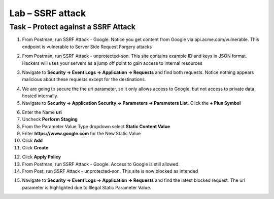 Lab – SSRF attack
=======================================================================



Task – Protect against a SSRF Attack
--------------------------------------------------------------------------



1. From Postman, run SSRF Attack - Google.  Notice you get content from Google via api.acme.com/vulnerable.  This endpoint is vulnerable to Server Side Request Forgery attacks

|image116|
|image118|

2. From Postman, run SSRF Attack - unprotected-son. This site contains example ID and keys in JSON format.  Hackers will uses your servers as a jump off point to gain access to internal resources 

|image117|
|image119|


3. Navigate to **Security -> Event Logs -> Application -> Requests** and find both requests.  Notice nothing appears malicious about these requests except for the destinations. 

|image120|

 

4.  We are going to secure the the uri parameter, so it only allows access to Google, but not access to private data hosted internally.


5. Navigate to **Security -> Application Security -> Parameters -> Parameters List**.  Click the **+ Plus Symbol**

|image121|

6. Enter the Name **uri**
7. Uncheck **Perform Staging**
8. From the Parameter Value Type dropdown select **Static Content Value**
9. Enter **https://www.google.com** for the New Static Value 
10. Click **Add**
11. Click **Create**

|image122|

12. Click **Apply Policy**

13. From Postman, run SSRF Attack - Google.  Access to Google is still allowed.

14. From Post, run SSRF Attack - unprotected-son. This site is now blocked as intended

|image123|

15. Navigate to **Security -> Event Logs -> Application -> Requests** and find the latest blocked request.  The uri parameter is highlighted due to Illegal Static Parameter Value.

|image124|



.. |image116| image:: /_static/class1/module3/image116.png
.. |image117| image:: /_static/class1/module3/image117.png
.. |image118| image:: /_static/class1/module3/image118.png
.. |image119| image:: /_static/class1/module3/image119.png
.. |image120| image:: /_static/class1/module3/image120.png
.. |image121| image:: /_static/class1/module3/image121.png
.. |image122| image:: /_static/class1/module3/image122.png
.. |image123| image:: /_static/class1/module3/image123.png
.. |image124| image:: /_static/class1/module3/image124.png